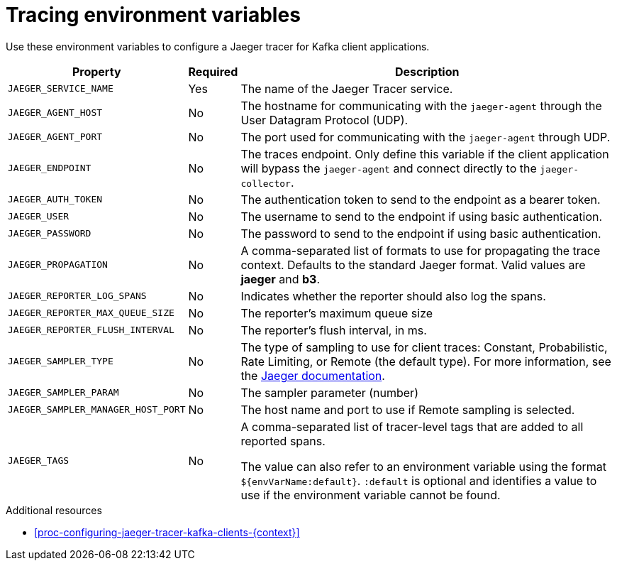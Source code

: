 // Module included in the following assemblies:
//
// assembly-setting-up-tracing-kafka-clients.adoc

[id='ref-tracing-environment-variables-{context}']
= Tracing environment variables

Use these environment variables to configure a Jaeger tracer for Kafka client applications.

[%autowidth.stretch,cols="3*",options="header",stripes="none",separator=¦]
|===

¦Property
¦Required
¦Description

m¦JAEGER_SERVICE_NAME
¦Yes
¦The name of the Jaeger Tracer service.

m¦JAEGER_AGENT_HOST
¦No
¦The hostname for communicating with the `jaeger-agent` through the User Datagram Protocol (UDP).

m¦JAEGER_AGENT_PORT
¦No
¦The port used for communicating with the `jaeger-agent` through UDP.

m¦JAEGER_ENDPOINT
¦No
¦The traces endpoint. Only define this variable if the client application will bypass the `jaeger-agent` and connect directly to the `jaeger-collector`.

m¦JAEGER_AUTH_TOKEN
¦No
¦The authentication token to send to the endpoint as a bearer token.

m¦JAEGER_USER
¦No
¦The username to send to the endpoint if using basic authentication.

m¦JAEGER_PASSWORD
¦No
¦The password to send to the endpoint if using basic authentication.

m¦JAEGER_PROPAGATION
¦No
¦A comma-separated list of formats to use for propagating the trace context. Defaults to the standard Jaeger format. Valid values are *jaeger* and *b3*.

m¦JAEGER_REPORTER_LOG_SPANS
¦No
¦Indicates whether the reporter should also log the spans.

m¦JAEGER_REPORTER_MAX_QUEUE_SIZE
¦No
¦The reporter's maximum queue size

m¦JAEGER_REPORTER_FLUSH_INTERVAL
¦No
¦The reporter's flush interval, in ms.

m¦JAEGER_SAMPLER_TYPE
¦No
¦The type of sampling to use for client traces: Constant, Probabilistic, Rate Limiting, or Remote (the default type). For more information, see the https://www.jaegertracing.io/docs/1.14/sampling/#client-sampling-configuration[Jaeger documentation^].

m¦JAEGER_SAMPLER_PARAM
¦No
¦The sampler parameter (number)

m¦JAEGER_SAMPLER_MANAGER_HOST_PORT
¦No
¦The host name and port to use if Remote sampling is selected.

m¦JAEGER_TAGS
¦No
¦A comma-separated list of tracer-level tags that are added to all reported spans.

The value can also refer to an environment variable using the format `${envVarName:default}`. `:default` is optional and identifies a value to use if the environment variable cannot be found.
 
|===

.Additional resources

* xref:proc-configuring-jaeger-tracer-kafka-clients-{context}[]